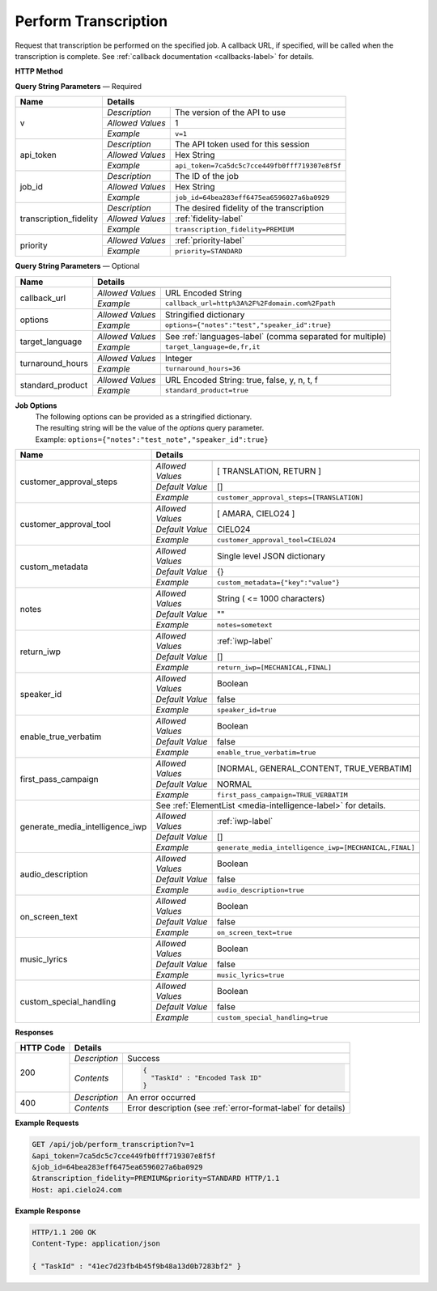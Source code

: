 Perform Transcription
=====================

Request that transcription be performed on the specified job.
A callback URL, if specified, will be called when the transcription is complete.
See :ref:`callback documentation <callbacks-label>` for details.

**HTTP Method**

.. http:get:: /api/job/perform_transcription

**Query String Parameters** — Required

+------------------------+-------------------------------------------------------------------------------------+
| Name                   | Details                                                                             |
+========================+==================+==================================================================+
| v                      | `Description`    | The version of the API to use                                    |
|                        +------------------+------------------------------------------------------------------+
|                        | `Allowed Values` | 1                                                                |
|                        +------------------+------------------------------------------------------------------+
|                        | `Example`        | ``v=1``                                                          |
+------------------------+------------------+------------------------------------------------------------------+
| api_token              | `Description`    | The API token used for this session                              |
|                        +------------------+------------------------------------------------------------------+
|                        | `Allowed Values` | Hex String                                                       |
|                        +------------------+------------------------------------------------------------------+
|                        | `Example`        | ``api_token=7ca5dc5c7cce449fb0fff719307e8f5f``                   |
+------------------------+------------------+------------------------------------------------------------------+
| job_id                 | `Description`    | The ID of the job                                                |
|                        +------------------+------------------------------------------------------------------+
|                        | `Allowed Values` | Hex String                                                       |
|                        +------------------+------------------------------------------------------------------+
|                        | `Example`        | ``job_id=64bea283eff6475ea6596027a6ba0929``                      |
+------------------------+------------------+------------------------------------------------------------------+
| transcription_fidelity | `Description`    | The desired fidelity of the transcription                        |
|                        +------------------+------------------------------------------------------------------+
|                        | `Allowed Values` | :ref:`fidelity-label`                                            |
|                        +------------------+------------------------------------------------------------------+
|                        | `Example`        | ``transcription_fidelity=PREMIUM``                               |
+------------------------+------------------+------------------------------------------------------------------+
| priority               | .. raw:: html                                                                       |
|                        |                                                                                     |
|                        |  The desired priority of the transcription.                                         |
|                        |                                                                                     |
|                        +------------------+------------------------------------------------------------------+
|                        | `Allowed Values` | :ref:`priority-label`                                            |
|                        +------------------+------------------------------------------------------------------+
|                        | `Example`        | ``priority=STANDARD``                                            |
+------------------------+------------------+------------------------------------------------------------------+

**Query String Parameters** — Optional

+-------------------------+-----------------------------------------------------------------------------------------+
| Name                    | Details                                                                                 |
+=========================+=========================================================================================+
| callback_url            | .. raw:: html                                                                           |
|                         |                                                                                         |
|                         |  A URL with query string which will be called on completion.</br>                       |
|                         |  If submitting the <i>callback_url</i> as a query string parameter, rather than</br>    |
|                         |  a value in the POST data, the <i>callback_url</i> should be URL encoded.</br>          |
|                         |  The callback URL can contain tags that will be replaced with</br>                      |
|                         |  job specific data when the callback is called.</br>                                    |
|                         |  Below is the list of tags that are supported:</br>                                     |
|                         |  &nbsp;&nbsp;<b>{job_id}</b> The job UUID</br>                                          |
|                         |  &nbsp;&nbsp;<b>{job_name}</b> The job name</br>                                        |
|                         |  &nbsp;&nbsp;<b>{elementlist_version}</b> The ElementList version</br>                  |
|                         |  &nbsp;&nbsp;<b>{iwp_name}</b> The Interim Work Product name associated with this</br>  |
|                         |  &nbsp;&nbsp;&nbsp;&nbsp;&nbsp;&nbsp;&nbsp;&nbsp;&nbsp;&nbsp;ElementList version</br>   |
|                         |                                                                                         |
|                         +------------------+----------------------------------------------------------------------+
|                         | `Allowed Values` | URL Encoded String                                                   |
|                         +------------------+----------------------------------------------------------------------+
|                         | `Example`        | ``callback_url=http%3A%2F%2Fdomain.com%2Fpath``                      |
+-------------------------+------------------+----------------------------------------------------------------------+
| options                 | .. raw:: html                                                                           |
|                         |                                                                                         |
|                         |  A job options dictionary. See next section for details.                                |
|                         |                                                                                         |
|                         +------------------+----------------------------------------------------------------------+
|                         | `Allowed Values` | Stringified dictionary                                               |
|                         +------------------+----------------------------------------------------------------------+
|                         | `Example`        | ``options={"notes":"test","speaker_id":true}``                       |
+-------------------------+------------------+----------------------------------------------------------------------+
| target_language         | .. raw:: html                                                                           |
|                         |                                                                                         |
|                         |  A language code or a comma separated language codes list to translate </br>            |
|                         |  this job into.</br>                                                                    |
|                         |  If not specified, then no translation will be performed.</br>                          |
|                         |  If specified, but the language code specified matches the language</br>                |
|                         |  code on the job request, then no translation will be performed.</br>                   |
|                         |                                                                                         |
|                         +------------------+----------------------------------------------------------------------+
|                         | `Allowed Values` | See :ref:`languages-label` (comma separated for multiple)            |
|                         +------------------+----------------------------------------------------------------------+
|                         | `Example`        | ``target_language=de,fr,it``                                         |
+-------------------------+------------------+----------------------------------------------------------------------+
| turnaround_hours        | .. raw:: html                                                                           |
|                         |                                                                                         |
|                         |  The number of hours after submission that the job will be returned.</br>               |
|                         |  If not specified, it will be set to a default based on the value of</br>               |
|                         |  the priority parameter. The defaults are 24 and 48 for the</br>                        |
|                         |  PRIORITY and STANDARD priorities respectively. If you</br>                             |
|                         |  request a smaller number of hours than the default for the</br>                        |
|                         |  priority you have selected, the priority will be automatically</br>                    |
|                         |  changed. For example if you request a <i>turnaround_hours</i> of 16</br>               |
|                         |  with a priority of STANDARD, the priority will be automatically,</br>                  |
|                         |  and silently, changed to PRIORITY.                                                     |
|                         +------------------+----------------------------------------------------------------------+
|                         | `Allowed Values` | Integer                                                              |
|                         +------------------+----------------------------------------------------------------------+
|                         | `Example`        | ``turnaround_hours=36``                                              |
+-------------------------+------------------+----------------------------------------------------------------------+
| standard_product        | .. raw:: html                                                                           |
|                         |                                                                                         |
|                         |  Flag to determine whether the media is sent through </br>                              |
|                         |  the standard product or the legacy product                                             |
|                         +------------------+----------------------------------------------------------------------+
|                         | `Allowed Values` | URL Encoded String: true, false, y, n, t, f                          |
|                         +------------------+----------------------------------------------------------------------+
|                         | `Example`        | ``standard_product=true``                                            |
+-------------------------+------------------+----------------------------------------------------------------------+

**Job Options**
  | The following options can be provided as a stringified dictionary.
  | The resulting string will be the value of the `options` query parameter.
  | Example: ``options={"notes":"test_note","speaker_id":true}``

+---------------------------------+-----------------------------------------------------------------------------------------+
| Name                            | Details                                                                                 |
+=================================+=========================================================================================+
| customer_approval_steps         | .. raw:: html                                                                           |
|                                 |                                                                                         |
|                                 |  Requires your approval of a job at specified points in the</br>                        |
|                                 |  workflow. When the job is ready for approval you will be emailed</br>                  |
|                                 |  a link that will take you to a web based tool you can use to view,</br>                |
|                                 |  edit and approve the job. You may request approval at two points<br>                   |
|                                 |  in the workflow: before translation and before the job is returned.                    |
|                                 |                                                                                         |
|                                 +------------------+----------------------------------------------------------------------+
|                                 | `Allowed Values` | [ TRANSLATION, RETURN ]                                              |
|                                 +------------------+----------------------------------------------------------------------+
|                                 | `Default Value`  | []                                                                   |
|                                 +------------------+----------------------------------------------------------------------+
|                                 | `Example`        | ``customer_approval_steps=[TRANSLATION]``                            |
+---------------------------------+------------------+----------------------------------------------------------------------+
| customer_approval_tool          | .. raw:: html                                                                           |
|                                 |                                                                                         |
|                                 |  Determines which web based tool to use for viewing, editing</br>                       |
|                                 |  and approving jobs.                                                                    |
|                                 |                                                                                         |
|                                 +------------------+----------------------------------------------------------------------+
|                                 | `Allowed Values` | [ AMARA, CIELO24 ]                                                   |
|                                 +------------------+----------------------------------------------------------------------+
|                                 | `Default Value`  | CIELO24                                                              |
|                                 +------------------+----------------------------------------------------------------------+
|                                 | `Example`        | ``customer_approval_tool=CIELO24``                                   |
+---------------------------------+------------------+----------------------------------------------------------------------+
| custom_metadata                 | .. raw:: html                                                                           |
|                                 |                                                                                         |
|                                 |  A JSON dictionary of key value pairs. These will be used</br>                          |
|                                 |  as substitution strings when building the callback URL and</br>                        |
|                                 |  custom DFXP caption header.                                                            |
|                                 |                                                                                         |
|                                 +------------------+----------------------------------------------------------------------+
|                                 | `Allowed Values` | Single level JSON dictionary                                         |
|                                 +------------------+----------------------------------------------------------------------+
|                                 | `Default Value`  | {}                                                                   |
|                                 +------------------+----------------------------------------------------------------------+
|                                 | `Example`        | ``custom_metadata={"key":"value"}``                                  |
+---------------------------------+------------------+----------------------------------------------------------------------+
| notes                           | .. raw:: html                                                                           |
|                                 |                                                                                         |
|                                 |  Allows you to provide text that will be displayed to</br>                              |
|                                 |  the transcriber when the job is processed.</br>                                        |
|                                 |  An HTML included will be escaped.                                                      |
|                                 |                                                                                         |
|                                 +------------------+----------------------------------------------------------------------+
|                                 | `Allowed Values` | String ( <= 1000 characters)                                         |
|                                 +------------------+----------------------------------------------------------------------+
|                                 | `Default Value`  | ""                                                                   |
|                                 +------------------+----------------------------------------------------------------------+
|                                 | `Example`        | ``notes=sometext``                                                   |
+---------------------------------+------------------+----------------------------------------------------------------------+
| return_iwp                      | .. raw:: html                                                                           |
|                                 |                                                                                         |
|                                 |  Allows you to receive additional callbacks when interim</br>                           |
|                                 |  versions of the job are completed. If you specified a</br>                             |
|                                 |  <i>callback_url</i>, then a callback will sent for FINAL</br>                          |
|                                 |  regardless of the value of this option.                                                |
|                                 |                                                                                         |
|                                 +------------------+----------------------------------------------------------------------+
|                                 | `Allowed Values` | :ref:`iwp-label`                                                     |
|                                 +------------------+----------------------------------------------------------------------+
|                                 | `Default Value`  | []                                                                   |
|                                 +------------------+----------------------------------------------------------------------+
|                                 | `Example`        | ``return_iwp=[MECHANICAL,FINAL]``                                    |
+---------------------------------+------------------+----------------------------------------------------------------------+
| speaker_id                      | .. raw:: html                                                                           |
|                                 |                                                                                         |
|                                 |  Requests that speaker names be identified.                                             |
|                                 |                                                                                         |
|                                 +------------------+----------------------------------------------------------------------+
|                                 | `Allowed Values` | Boolean                                                              |
|                                 +------------------+----------------------------------------------------------------------+
|                                 | `Default Value`  | false                                                                |
|                                 +------------------+----------------------------------------------------------------------+
|                                 | `Example`        | ``speaker_id=true``                                                  |
+---------------------------------+------------------+----------------------------------------------------------------------+
| enable_true_verbatim            | .. raw:: html                                                                           |
|                                 |                                                                                         |
|                                 |  Requests True Verbatim workflow.                                                       |
|                                 |                                                                                         |
|                                 +------------------+----------------------------------------------------------------------+
|                                 | `Allowed Values` | Boolean                                                              |
|                                 +------------------+----------------------------------------------------------------------+
|                                 | `Default Value`  | false                                                                |
|                                 +------------------+----------------------------------------------------------------------+
|                                 | `Example`        | ``enable_true_verbatim=true``                                        |
+---------------------------------+------------------+----------------------------------------------------------------------+
| first_pass_campaign             | .. raw:: html                                                                           |
|                                 |                                                                                         |
|                                 |  Requests Specific First Pass Campaign.                                                 |
|                                 |                                                                                         |
|                                 +------------------+----------------------------------------------------------------------+
|                                 | `Allowed Values` | [NORMAL, GENERAL_CONTENT, TRUE_VERBATIM]                             |
|                                 +------------------+----------------------------------------------------------------------+
|                                 | `Default Value`  | NORMAL                                                               |
|                                 +------------------+----------------------------------------------------------------------+
|                                 | `Example`        | ``first_pass_campaign=TRUE_VERBATIM``                                |
+---------------------------------+-------+----------+----------------------------------------------------------------------+
| generate_media_intelligence_iwp | .. raw:: html                                                                           |
|                                 |                                                                                         |
|                                 |  Requests that media intelligence be generated for the specified </br>                  |
|                                 |  interim/final versions of the transcript. Media intelligence data is</br>              |
|                                 |  added to the ElementList and can be retrieve using the</br>                            |
|                                 |  <i>get_elementlist</i> API call.</br>                                                  |
|                                 |                                                                                         |
|                                 | .. container::                                                                          |
|                                 |                                                                                         |
|                                 |    See :ref:`ElementList <media-intelligence-label>` for details.                       |
|                                 |                                                                                         |
|                                 +------------------+----------------------------------------------------------------------+
|                                 | `Allowed Values` | :ref:`iwp-label`                                                     |
|                                 +------------------+----------------------------------------------------------------------+
|                                 | `Default Value`  | []                                                                   |
|                                 +------------------+----------------------------------------------------------------------+
|                                 | `Example`        | ``generate_media_intelligence_iwp=[MECHANICAL,FINAL]``               |
+---------------------------------+------------------+----------------------------------------------------------------------+
| audio_description               | .. raw:: html                                                                           |
|                                 |                                                                                         |
|                                 |  Requests that all noises and sounds be identified.                                     |
|                                 |                                                                                         |
|                                 +------------------+----------------------------------------------------------------------+
|                                 | `Allowed Values` | Boolean                                                              |
|                                 +------------------+----------------------------------------------------------------------+
|                                 | `Default Value`  | false                                                                |
|                                 +------------------+----------------------------------------------------------------------+
|                                 | `Example`        | ``audio_description=true``                                           |
+---------------------------------+------------------+----------------------------------------------------------------------+
| on_screen_text                  | .. raw:: html                                                                           |
|                                 |                                                                                         |
|                                 |  Requests that any text that appears in the media be added to the transcription.        |
|                                 |                                                                                         |
|                                 +------------------+----------------------------------------------------------------------+
|                                 | `Allowed Values` | Boolean                                                              |
|                                 +------------------+----------------------------------------------------------------------+
|                                 | `Default Value`  | false                                                                |
|                                 +------------------+----------------------------------------------------------------------+
|                                 | `Example`        | ``on_screen_text=true``                                              |
+---------------------------------+------------------+----------------------------------------------------------------------+
| music_lyrics                    | .. raw:: html                                                                           |
|                                 |                                                                                         |
|                                 |  Requests that lyrics to songs be transcribed instead of labeled [MUSIC].               |
|                                 |                                                                                         |
|                                 +------------------+----------------------------------------------------------------------+
|                                 | `Allowed Values` | Boolean                                                              |
|                                 +------------------+----------------------------------------------------------------------+
|                                 | `Default Value`  | false                                                                |
|                                 +------------------+----------------------------------------------------------------------+
|                                 | `Example`        | ``music_lyrics=true``                                                |
+---------------------------------+------------------+----------------------------------------------------------------------+
| custom_special_handling         | .. raw:: html                                                                           |
|                                 |                                                                                         |
|                                 |  Requests that transcribers follow submitted instruction set.                           |
|                                 |                                                                                         |
|                                 +------------------+----------------------------------------------------------------------+
|                                 | `Allowed Values` | Boolean                                                              |
|                                 +------------------+----------------------------------------------------------------------+
|                                 | `Default Value`  | false                                                                |
|                                 +------------------+----------------------------------------------------------------------+
|                                 | `Example`        | ``custom_special_handling=true``                                     |
+---------------------------------+------------------+----------------------------------------------------------------------+


**Responses**

+-----------+------------------------------------------------------------------------------------------+
| HTTP Code | Details                                                                                  |
+===========+===============+==========================================================================+
| 200       | `Description` | Success                                                                  |
|           +---------------+--------------------------------------------------------------------------+
|           | `Contents`    | .. code-block:: javascript                                               |
|           |               |                                                                          |
|           |               |  {                                                                       |
|           |               |    "TaskId" : "Encoded Task ID"                                          |
|           |               |  }                                                                       |
+-----------+---------------+--------------------------------------------------------------------------+
| 400       | `Description` | An error occurred                                                        |
|           +---------------+--------------------------------------------------------------------------+
|           | `Contents`    | Error description (see :ref:`error-format-label` for details)            |
+-----------+---------------+--------------------------------------------------------------------------+

**Example Requests**

.. sourcecode:: http

    GET /api/job/perform_transcription?v=1
    &api_token=7ca5dc5c7cce449fb0fff719307e8f5f
    &job_id=64bea283eff6475ea6596027a6ba0929
    &transcription_fidelity=PREMIUM&priority=STANDARD HTTP/1.1
    Host: api.cielo24.com

**Example Response**

.. sourcecode:: http

    HTTP/1.1 200 OK
    Content-Type: application/json

    { "TaskId" : "41ec7d23fb4b45f9b48a13d0b7283bf2" }
